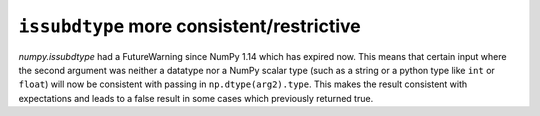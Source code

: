 ``issubdtype`` more consistent/restrictive
----------------------------------------------

`numpy.issubdtype` had a FutureWarning since NumPy 1.14 which
has expired now. This means that certain input where the second
argument was neither a datatype nor a NumPy scalar type
(such as a string or a python type like ``int`` or ``float``)
will now be consistent with passing in ``np.dtype(arg2).type``.
This makes the result consistent with expectations and leads to
a false result in some cases which previously returned true.
